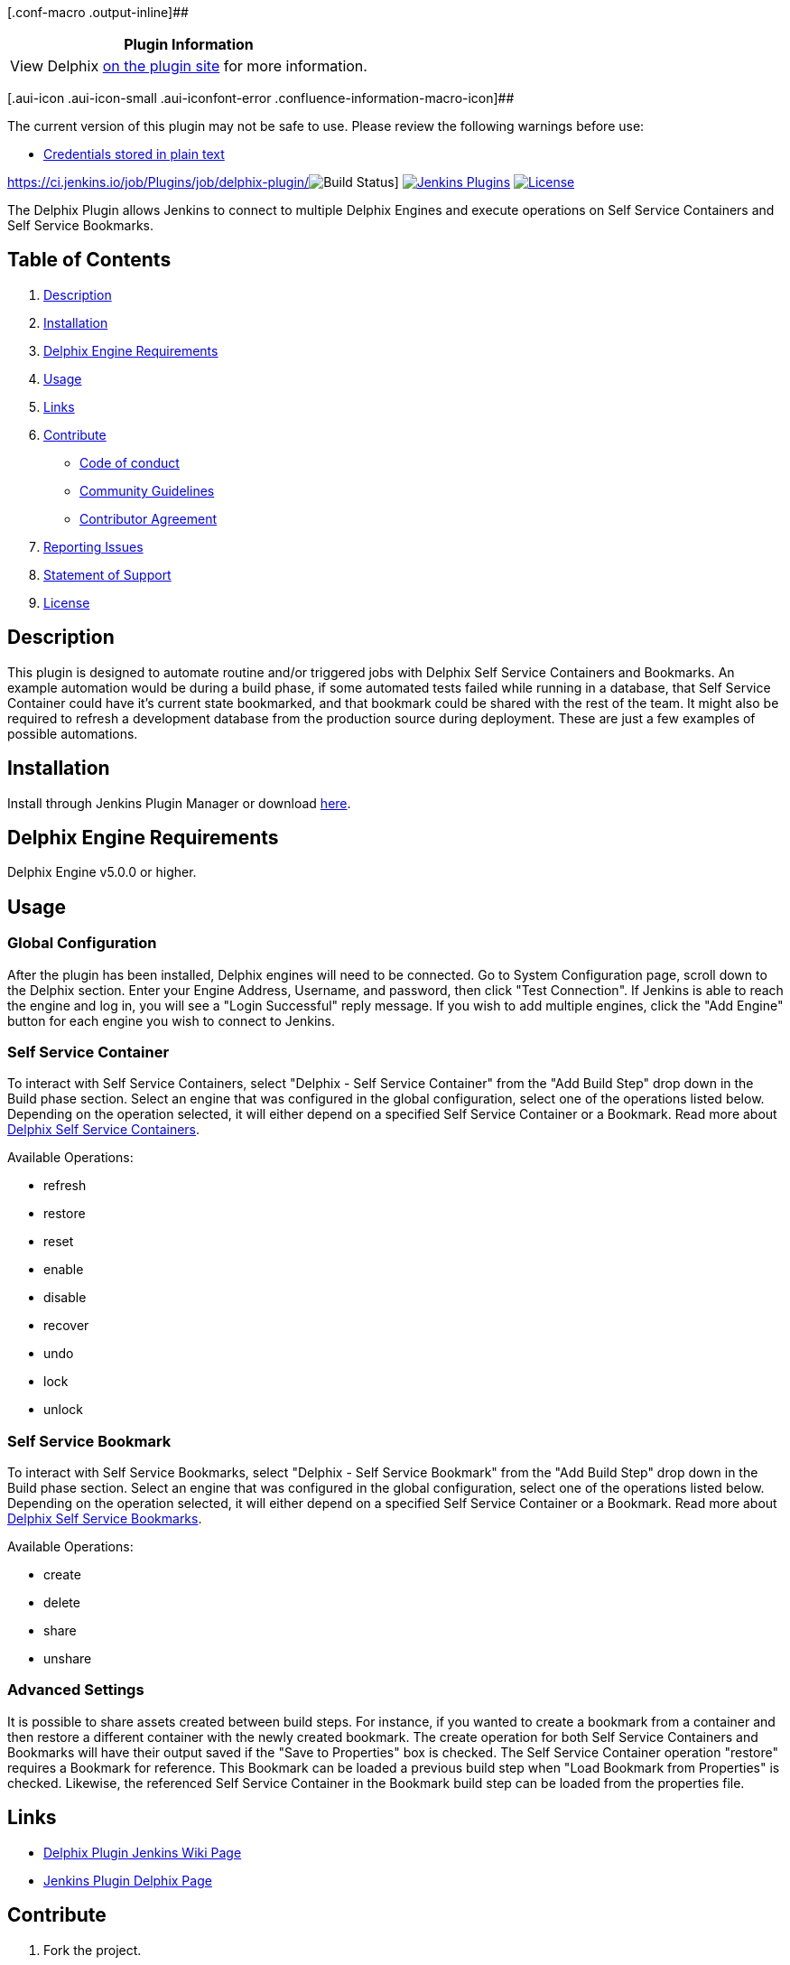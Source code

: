 [.conf-macro .output-inline]##

[cols="",options="header",]
|===
|Plugin Information
|View Delphix https://plugins.jenkins.io/delphix[on the plugin site] for
more information.
|===

[.aui-icon .aui-icon-small .aui-iconfont-error .confluence-information-macro-icon]##

The current version of this plugin may not be safe to use. Please review
the following warnings before use:

* https://jenkins.io/security/advisory/2019-10-16/#SECURITY-1450[Credentials
stored in plain text]

https://ci.jenkins.io/job/Plugins/job/delphix-plugin/[ +
[.confluence-embedded-file-wrapper]#image:https://ci.jenkins.io/buildStatus/icon?job=Plugins/delphix-plugin/master[Build
Status]#]
https://plugins.jenkins.io/delphix[[.confluence-embedded-file-wrapper]#image:https://img.shields.io/jenkins/plugin/v/delphix.svg[Jenkins
Plugins]#]
https://wiki.jenkins.io/LICENSE[[.confluence-embedded-file-wrapper]#image:https://img.shields.io/github/license/jenkinsci/delphix-plugin.svg[License]#]

The Delphix Plugin allows Jenkins to connect to multiple Delphix Engines
and execute operations on Self Service Containers and Self Service
Bookmarks.

[[DelphixPlugin-TableofContents]]
== Table of Contents

. https://wiki.jenkins-ci.org/display/JENKINS/Delphix+Plugin#description[Description]
. https://wiki.jenkins-ci.org/display/JENKINS/Delphix+Plugin#installation[Installation]
. https://wiki.jenkins-ci.org/display/JENKINS/Delphix+Plugin#requirements[Delphix
Engine Requirements]
. https://wiki.jenkins-ci.org/display/JENKINS/Delphix+Plugin#usage[Usage]
. https://wiki.jenkins-ci.org/display/JENKINS/Delphix+Plugin#links[Links]
. https://wiki.jenkins-ci.org/display/JENKINS/Delphix+Plugin#contribute[Contribute]
* https://wiki.jenkins-ci.org/display/JENKINS/Delphix+Plugin#code-of-conduct[Code
of conduct]
* https://wiki.jenkins-ci.org/display/JENKINS/Delphix+Plugin#community-guidelines[Community
Guidelines]
* https://wiki.jenkins-ci.org/display/JENKINS/Delphix+Plugin#contributor-agreement[Contributor
Agreement]
. https://wiki.jenkins-ci.org/display/JENKINS/Delphix+Plugin#reporting-issues[Reporting
Issues]
. https://wiki.jenkins-ci.org/display/JENKINS/Delphix+Plugin#statement-of-support[Statement
of Support]
. https://wiki.jenkins-ci.org/display/JENKINS/Delphix+Plugin#license[License]

[[DelphixPlugin-Description]]
== Description

This plugin is designed to automate routine and/or triggered jobs with
Delphix Self Service Containers and Bookmarks. An example automation
would be during a build phase, if some automated tests failed while
running in a database, that Self Service Container could have it's
current state bookmarked, and that bookmark could be shared with the
rest of the team. It might also be required to refresh a development
database from the production source during deployment. These are just a
few examples of possible automations.

[[DelphixPlugin-Installation]]
== Installation

Install through Jenkins Plugin Manager or download
https://plugins.jenkins.io/delphix[here].

[[DelphixPlugin-DelphixEngineRequirements]]
== Delphix Engine Requirements

Delphix Engine v5.0.0 or higher.

[[DelphixPlugin-Usage]]
== Usage

[[DelphixPlugin-GlobalConfiguration]]
=== Global Configuration

After the plugin has been installed, Delphix engines will need to be
connected. Go to System Configuration page, scroll down to the Delphix
section. Enter your Engine Address, Username, and password, then click
"Test Connection". If Jenkins is able to reach the engine and log in,
you will see a "Login Successful" reply message. If you wish to add
multiple engines, click the "Add Engine" button for each engine you wish
to connect to Jenkins.

[[DelphixPlugin-SelfServiceContainer]]
=== Self Service Container

To interact with Self Service Containers, select "Delphix - Self Service
Container" from the "Add Build Step" drop down in the Build phase
section. Select an engine that was configured in the global
configuration, select one of the operations listed below. Depending on
the operation selected, it will either depend on a specified Self
Service Container or a Bookmark. Read more about
https://docs.delphix.com/docs/delphix-self-service/delphix-self-service-admin-guide/understanding-data-containers[Delphix
Self Service Containers].

Available Operations:

* refresh
* restore
* reset
* enable
* disable
* recover
* undo
* lock
* unlock

[[DelphixPlugin-SelfServiceBookmark]]
=== Self Service Bookmark

To interact with Self Service Bookmarks, select "Delphix - Self Service
Bookmark" from the "Add Build Step" drop down in the Build phase
section. Select an engine that was configured in the global
configuration, select one of the operations listed below. Depending on
the operation selected, it will either depend on a specified Self
Service Container or a Bookmark. Read more about
https://docs.delphix.com/docs/delphix-self-service/delphix-self-service-admin-guide/understanding-bookmarks[Delphix
Self Service Bookmarks].

Available Operations:

* create
* delete
* share
* unshare

[[DelphixPlugin-AdvancedSettings]]
=== Advanced Settings

It is possible to share assets created between build steps. For
instance, if you wanted to create a bookmark from a container and then
restore a different container with the newly created bookmark. The
create operation for both Self Service Containers and Bookmarks will
have their output saved if the "Save to Properties" box is checked. The
Self Service Container operation "restore" requires a Bookmark for
reference. This Bookmark can be loaded a previous build step when "Load
Bookmark from Properties" is checked. Likewise, the referenced Self
Service Container in the Bookmark build step can be loaded from the
properties file.

[[DelphixPlugin-Links]]
== Links

* https://wiki.jenkins.io/display/JENKINS/Delphix+Plugin[Delphix Plugin
Jenkins Wiki Page]
* https://plugins.jenkins.io/delphix[Jenkins Plugin Delphix Page]

[[DelphixPlugin-Contribute]]
== Contribute

. Fork the project.
. Make your bug fix or new feature.
. Add tests for your code.
. Send a pull request.

Contributions must be signed as `+User Name <user@email.com>+`. Make
sure to
https://git-scm.com/book/en/v2/Getting-Started-First-Time-Git-Setup[set
up Git with user name and email address]. Bug fixes should branch from
the current stable branch. New features should be based on the
`+master+` branch.

[[DelphixPlugin-CodeofConduct]]
=== Code of Conduct

This project operates under the
https://delphix.github.io/code-of-conduct.html[Delphix Code of Conduct].
By participating in this project you agree to abide by its terms.

[[DelphixPlugin-ContributorAgreement]]
=== Contributor Agreement

All contributors are required to sign the Delphix Contributor agreement
prior to contributing code to an open source repository. This process is
handled automatically by https://cla-assistant.io/[cla-assistant].
Simply open a pull request and a bot will automatically check to see if
you have signed the latest agreement. If not, you will be prompted to do
so as part of the pull request process. Read the full
https://delphix.github.io/contributor-agreement.html[Delphix Contributor
License Agreement].

[[DelphixPlugin-ReportingIssues]]
== Reporting Issues

Please submit bug reports, suggestions and pull requests to the
https://github.com/jenkinsci/delphix-plugin/issues[GitHub issue
tracker].

[[DelphixPlugin-StatementofSupport]]
== Statement of Support

This software is provided as-is, without warranty of any kind or
commercial support through Delphix. See the associated license for
additional details. Questions, issues, feature requests, and
contributions should be directed to the community as outlined in the
https://delphix.github.io/community-guidelines.html[Delphix Community
Guidelines].

[[DelphixPlugin-License]]
== License

This is code is licensed under the Apache License 2.0. Full license is
available https://wiki.jenkins.io/LICENSE[here].

 

 
